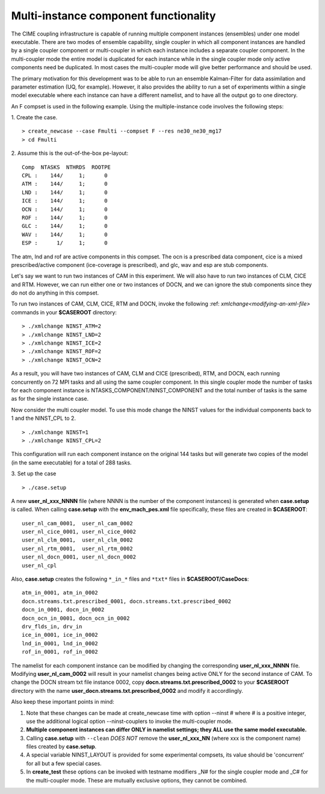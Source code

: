 .. _multi-instance:

Multi-instance component functionality
======================================

The CIME coupling infrastructure is capable of running multiple component instances (ensembles) under one model executable.  There are two modes of ensemble capability, single coupler in which all component instances are handled by a single coupler component or multi-coupler in which each instance includes a separate coupler component.  In the multi-coupler mode the entire model is duplicated for each instance while in the single coupler mode only active components need be duplicated.   In most cases the multi-coupler mode will give better performance and should be used.

The primary motivation for this development was to be able to run an ensemble Kalman-Filter for data assimilation and parameter estimation (UQ, for example).
However, it also provides the ability to run a set of experiments within a single model executable where each instance can have a different namelist, and to have all the output go to one directory.

An F compset is used in the following example. Using the multiple-instance code involves the following steps:

1. Create the case.
::

   > create_newcase --case Fmulti --compset F --res ne30_ne30_mg17
   > cd Fmulti

2. Assume this is the out-of-the-box pe-layout:
::

   Comp  NTASKS  NTHRDS  ROOTPE
   CPL :    144/     1;      0
   ATM :    144/     1;      0
   LND :    144/     1;      0
   ICE :    144/     1;      0
   OCN :    144/     1;      0
   ROF :    144/     1;      0
   GLC :    144/     1;      0
   WAV :    144/     1;      0
   ESP :      1/     1;      0

The atm, lnd and rof are active components in this compset. The ocn is a prescribed data component, cice is a mixed prescribed/active component (ice-coverage is prescribed), and glc, wav and esp are stub components.

Let's say we want to run two instances of CAM in this experiment.
We will also have to run two instances of CLM, CICE and RTM.
However, we can run either one or two instances of DOCN, and we can ignore the stub components since they do not do anything in this compset.

To run two instances of CAM, CLM, CICE, RTM and DOCN, invoke the following :ref: `xmlchange<modifying-an-xml-file>` commands in your **$CASEROOT** directory:
::

   > ./xmlchange NINST_ATM=2
   > ./xmlchange NINST_LND=2
   > ./xmlchange NINST_ICE=2
   > ./xmlchange NINST_ROF=2
   > ./xmlchange NINST_OCN=2

As a result, you will have two instances of CAM, CLM and CICE (prescribed), RTM, and DOCN, each running concurrently on 72 MPI tasks and all using the same coupler component.   In this single coupler mode the number of tasks for each component instance is NTASKS_COMPONENT/NINST_COMPONENT and the total number of tasks is the same as for the single instance case.

Now consider the multi coupler model.
To use this mode change the NINST values for the individual components back to 1 and the NINST_CPL to 2.
::
   > ./xmlchange NINST=1
   > ./xmlchange NINST_CPL=2

This configuration will run each component instance on the original 144 tasks but will generate two copies of the model (in the same executable) for a total of 288 tasks.

3. Set up the case
::

   > ./case.setup

A new **user_nl_xxx_NNNN** file (where NNNN is the number of the component instances) is generated when **case.setup** is called.
When calling **case.setup** with the **env_mach_pes.xml** file specifically, these files are created in **$CASEROOT**:
::

   user_nl_cam_0001,  user_nl_cam_0002
   user_nl_cice_0001, user_nl_cice_0002
   user_nl_clm_0001,  user_nl_clm_0002
   user_nl_rtm_0001,  user_nl_rtm_0002
   user_nl_docn_0001, user_nl_docn_0002
   user_nl_cpl

Also, **case.setup** creates the following ``*_in_*`` files and ``*txt*`` files in **$CASEROOT/CaseDocs**:
::

   atm_in_0001, atm_in_0002
   docn.streams.txt.prescribed_0001, docn.streams.txt.prescribed_0002
   docn_in_0001, docn_in_0002
   docn_ocn_in_0001, docn_ocn_in_0002
   drv_flds_in, drv_in
   ice_in_0001, ice_in_0002
   lnd_in_0001, lnd_in_0002
   rof_in_0001, rof_in_0002

The namelist for each component instance can be modified by changing the corresponding **user_nl_xxx_NNNN** file.
Modifying **user_nl_cam_0002** will result in your namelist changes being active ONLY for the second instance of CAM.
To change the DOCN stream txt file instance 0002, copy **docn.streams.txt.prescribed_0002** to your **$CASEROOT** directory with the name **user_docn.streams.txt.prescribed_0002** and modify it accordlingly.

Also keep these important points in mind:

#. Note that these changes can be made at create_newcase time with option --ninst # where # is a positive integer, use the additional logical option --ninst-couplers to invoke the multi-coupler mode.

#. **Multiple component instances can differ ONLY in namelist settings; they ALL use the same model executable.**

#. Calling **case.setup** with ``--clean`` *DOES NOT* remove the **user_nl_xxx_NN** (where xxx is the component name) files created by **case.setup**.

#. A special variable NINST_LAYOUT is provided for some experimental compsets, its value should be
   'concurrent' for all but a few special cases.

#. In **create_test** these options can be invoked with testname modifiers _N# for the single coupler mode and _C# for the multi-coupler mode.  These are mutually exclusive options, they cannot be combined.
